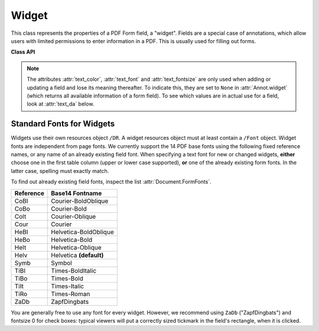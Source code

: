 .. _Widget:

================
Widget
================

This class represents the properties of a PDF Form field, a "widget". Fields are a special case of annotations, which allow users with limited permissions to enter information in a PDF. This is usually used for filling out forms.


**Class API**

.. class:: Widget

    .. attribute:: border_color

       A list of up to 4 floats defining the field's border. Default value is ``None`` which causes border style and border width to be ignored.

    .. attribute:: border_style

       A string defining the line style of the field's border. See :attr:`Annot.border`. Default is "s" ("Solid") - a continuous line.

    .. attribute:: border_width

       A float defining the width of the border line. Default is zero, which rsults in a line width of 1.

    .. attribute:: list_values

       A mandatory Python sequence of strings defining the valid choices of listboxes and comboboxes. Ignored for other field types. Equals :attr:`Annot.widget_choices`. The sequence must contain at least two items.

    .. attribute:: field_name

       A mandatory string defining the field's name. Equals :attr:`Annot.widget_name`. No checking for duplicates takes place.

    .. attribute:: field_value

       The value of the field. Equals :attr:`Annot.widget_value`.

    .. attribute:: field_flags

       An integer defining a large amount of proprties of a field.

    .. attribute:: field_type

       An integer defining the field type. This is a value in the range of 0 to 6.

    .. attribute:: field_type_string

       A string describing the field type.

    .. attribute:: fill_color

       A list of up to 4 floats defining the field's background color.

    .. attribute:: button_caption

       For future use: the caption string of a button-type field.

    .. attribute:: rect

       The rectangle containing the field.

    .. attribute:: text_color

       A list of **3 floats** defining the text color as an RGB value. Default value is black (`[0, 0, 0]`).

    .. attribute:: text_font

       A string defining the font to be used. Default value is ``"Helv"``. For valid font reference names see the table below. If you specify an invalid value, the default ``"Helv"`` will be used.

    .. attribute:: text_fontsize

       A float defining the text fontsize. Default value is zero, which causes PDF viewer software to dynamically choose a size suitable for the annotation's rectangle and text amount.

    .. note:: The attributes :attr:`text_color`, :attr:`text_font` and :attr:`text_fontsize` are only used when adding or updating a field and lose its meaning thereafter. To indicate this, they are set to ``None`` in :attr:`Annot.widget` (which returns all available information of a form field). To see which values are in actual use for a field, look at :attr:`text_da` below.

    .. attribute:: text_maxlen

       An integer defining the maximum number of text characters. PDF viewers will (should) not accept larger text amounts.

    .. attribute:: text_type

       An integer defining acceptable text types (e.g. numeric, date, time, etc.).

    .. attribute:: text_da

       A string defining the field's default appearance. This value cannot be changed directly. It will be generated from information contained in :attr:`text_color`, :attr:`text_font`, and :attr:`text_fontsize` above. It has the general format ``0 0 0 rg /Helv 11 Tf``. Its first three tokens form the RGB text color triple, ``/Helv`` and ``11`` are the font name and size.

Standard Fonts for Widgets
----------------------------------
Widgets use their own resources object ``/DR``. A widget resources object must at least contain a ``/Font`` object. Widget fonts are independent from page fonts. We currently support the 14 PDF base fonts using the following fixed reference names, or any name of an already existing field font. When specifying a text font for new or changed widgets, **either** choose one in the first table column (upper or lower case supported), **or** one of the already existing form fonts. In the latter case, spelling must exactly match.

To find out already existing field fonts, inspect the list :attr:`Document.FormFonts`.

============= =======================
**Reference** **Base14 Fontname**
============= =======================
CoBI          Courier-BoldOblique
CoBo          Courier-Bold
CoIt          Courier-Oblique
Cour          Courier
HeBI          Helvetica-BoldOblique
HeBo          Helvetica-Bold
HeIt          Helvetica-Oblique
Helv          Helvetica **(default)**
Symb          Symbol
TiBI          Times-BoldItalic
TiBo          Times-Bold
TiIt          Times-Italic
TiRo          Times-Roman
ZaDb          ZapfDingbats
============= =======================

You are generally free to use any font for every widget. However, we recommend using ``ZaDb`` ("ZapfDingbats") and fontsize 0 for check boxes: typical viewers will put a correctly sized tickmark in the field's rectangle, when it is clicked.